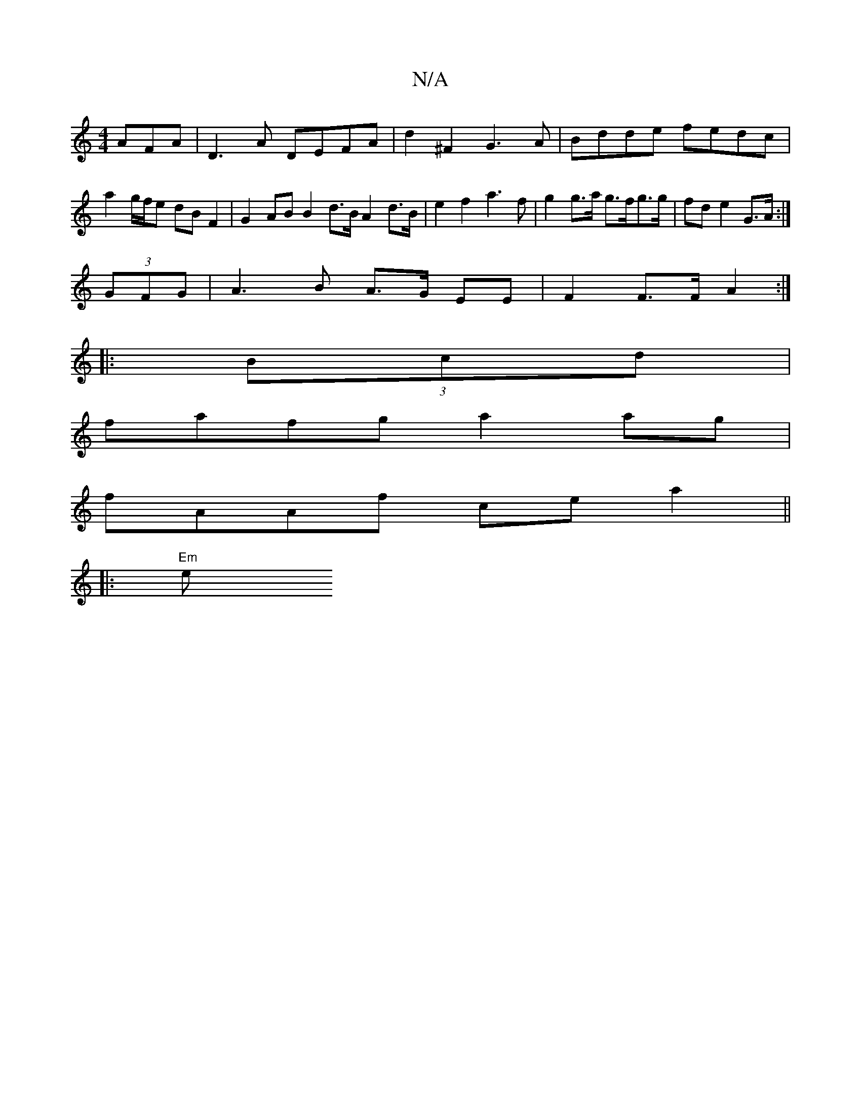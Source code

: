 X:1
T:N/A
M:4/4
R:N/A
K:Cmajor
AFA | D3A DEFA | d2 ^F2 G3 A | Bdde fedc | a2 g/f/e dB F2 | G2 AB B2 d>B A2 d>B | e2 f2 a3 f | g2 g>a g>fg>g | fd e2 G>A :|
(3GFG |A3 B A>G EE|F2 F>F A2 :|
|: (3Bcd |
fafg a2 ag |
fAAf cea2 ||
|:"Em"e